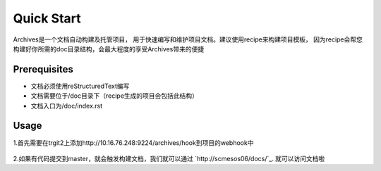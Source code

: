 Quick Start
===========
Archives是一个文档自动构建及托管项目， 用于快速编写和维护项目文档。建议使用recipe来构建项目模板，
因为recipe会帮您构建好你所需的doc目录结构，会最大程度的享受Archives带来的便捷

Prerequisites
````````````````

* 文档必须使用reStructuredText编写
* 文档需要位于/doc目录下（recipe生成的项目会包括此结构）
* 文档入口为/doc/index.rst

Usage
``````````````
1.首先需要在trgit2上添加http://10.16.76.248:9224/archives/hook到项目的webhook中

.. figure:: _static/pic/hookurl.PNG

2.如果有代码提交到master，就会触发构建文档，我们就可以通过 `http://scmesos06/docs/`_. 就可以访问文档啦

